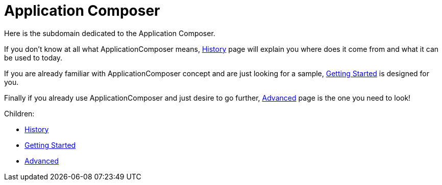 = Application Composer

Here is the subdomain dedicated to the Application Composer.

If you don't know at all what ApplicationComposer means,
link:history.html[History] page will explain you where does it come from
and what it can be used to today.

If you are already familiar with ApplicationComposer concept and are
just looking for a sample, xref:getting-started.adoc[Getting Started] is
designed for you.

Finally if you already use ApplicationComposer and just desire to go
further, xref:advanced.adoc[Advanced] page is the one you need to look!

Children:

* link:history.html[History]
* xref:getting-started.adoc[Getting Started]
* xref:advanced.adoc[Advanced]
